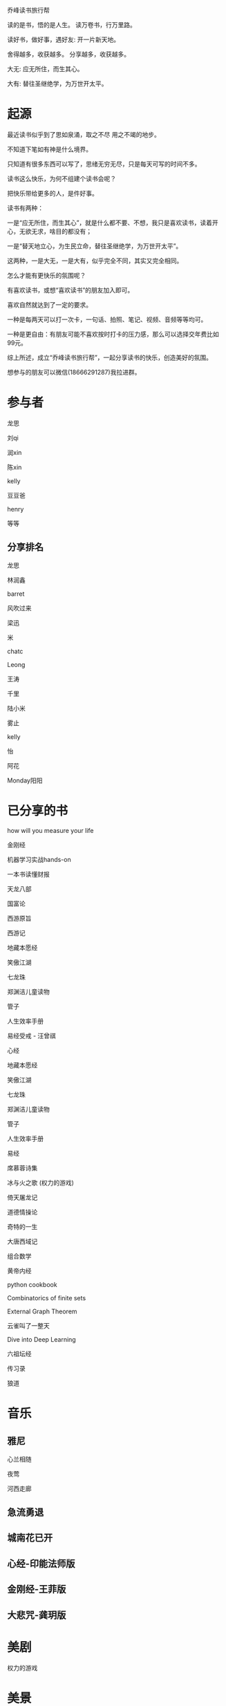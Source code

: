 乔峰读书旅行帮

读的是书，悟的是人生。
读万卷书，行万里路。 

读好书，做好事，遇好友: 开一片新天地。

舍得越多，收获越多。
分享越多，收获越多。

大无: 应无所住，而生其心。

大有: 替往圣继绝学，为万世开太平。

* 起源
最近读书似乎到了思如泉涌，取之不尽 用之不竭的地步。

不知道下笔如有神是什么境界。

只知道有很多东西可以写了，思绪无穷无尽，只是每天可写的时间不多。

读书这么快乐，为何不组建个读书会呢？

把快乐带给更多的人，是件好事。

读书有两种：

一是“应无所住，而生其心”，就是什么都不要、不想，我只是喜欢读书，读着开心，无欲无求，啥目的都没有；

一是“替天地立心，为生民立命，替往圣继绝学，为万世开太平”。

这两种，一是大无，一是大有，似乎完全不同，其实又完全相同。

怎么才能有更快乐的氛围呢？

有喜欢读书，或想“喜欢读书”的朋友加入即可。

喜欢自然就达到了一定的要求。

一种是每两天可以打一次卡，一句话、拍照、笔记、视频、音频等等均可。

一种是更自由：有朋友可能不喜欢按时打卡的压力感，那么可以选择交年费比如99元。

综上所述，成立“乔峰读书旅行帮”，一起分享读书的快乐，创造美好的氛围。

想参与的朋友可以微信(18666291287)我拉进群。

* 参与者
龙思  

刘qi  

润xin  

陈xin

kelly

豆豆爸

henry

等等

** 分享排名

龙思

林润鑫

barret

风吹过来

梁迅

米

chatc

Leong

王涛

千里

陆小米

雾止

kelly

怡

阿花

Monday阳阳

* 已分享的书
  
how will you measure your life 

金刚经

机器学习实战hands-on

一本书读懂财报

天龙八部

国富论

西游原旨

西游记

地藏本愿经

笑傲江湖

七龙珠

郑渊洁儿童读物

管子

人生效率手册

易经受戒 - 汪曾祺

心经

地藏本愿经

笑傲江湖

七龙珠

郑渊洁儿童读物

管子

人生效率手册

易经

席慕蓉诗集

冰与火之歌 (权力的游戏)

倚天屠龙记

道德情操论

奇特的一生

大唐西域记

组合数学

黄帝内经

python cookbook

Combinatorics of finite sets

External Graph Theorem

云雀叫了一整天

Dive into Deep Learning

六祖坛经

传习录

狼道

* 音乐
** 雅尼
心兰相随

夜莺

河西走廊

** 急流勇退
   
** 城南花已开

** 心经-印能法师版

** 金刚经-王菲版

** 大悲咒-龚玥版

* 美剧
权力的游戏

* 美景
** 韶关
南雄银杏(秋天去)

南华寺(也称:gg六祖道场)

* 美食
龙岩客家猪肉丸

潮汕牛筋丸、牛肉丸

韶关野生蜂蜜

* 电影
一手三把刀

刀/断刀客

黑客帝国

* 简介参考

龙思
第13天
最近看的书: 机器学习实战、金刚经、天龙八部
接下来想看的书:Dive into Deep Learning、金瓶梅
